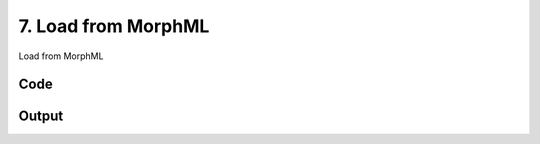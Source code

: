 
7. Load from MorphML
====================




Load from MorphML

.. todo::

    This!
  



Code
~~~~

.. code-block:: python

	
	
	


Output
~~~~~~

.. code-block:: bash

    	




